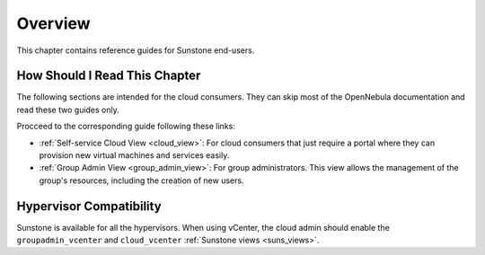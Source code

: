 ================================================================================
Overview
================================================================================

This chapter contains reference guides for Sunstone end-users.

How Should I Read This Chapter
================================================================================

The following sections are intended for the cloud consumers. They can skip most of the OpenNebula documentation and read these two guides only.

Procceed to the corresponding guide following these links:

- :ref:`Self-service Cloud View <cloud_view>`: For cloud consumers that just require a portal where they can provision new virtual machines and services easily.
- :ref:`Group Admin View <group_admin_view>`: For group administrators. This view allows the management of the group's resources, including the creation of new users.

Hypervisor Compatibility
================================================================================

Sunstone is available for all the hypervisors. When using vCenter, the cloud admin should enable the ``groupadmin_vcenter`` and ``cloud_vcenter`` :ref:`Sunstone views <suns_views>`.
